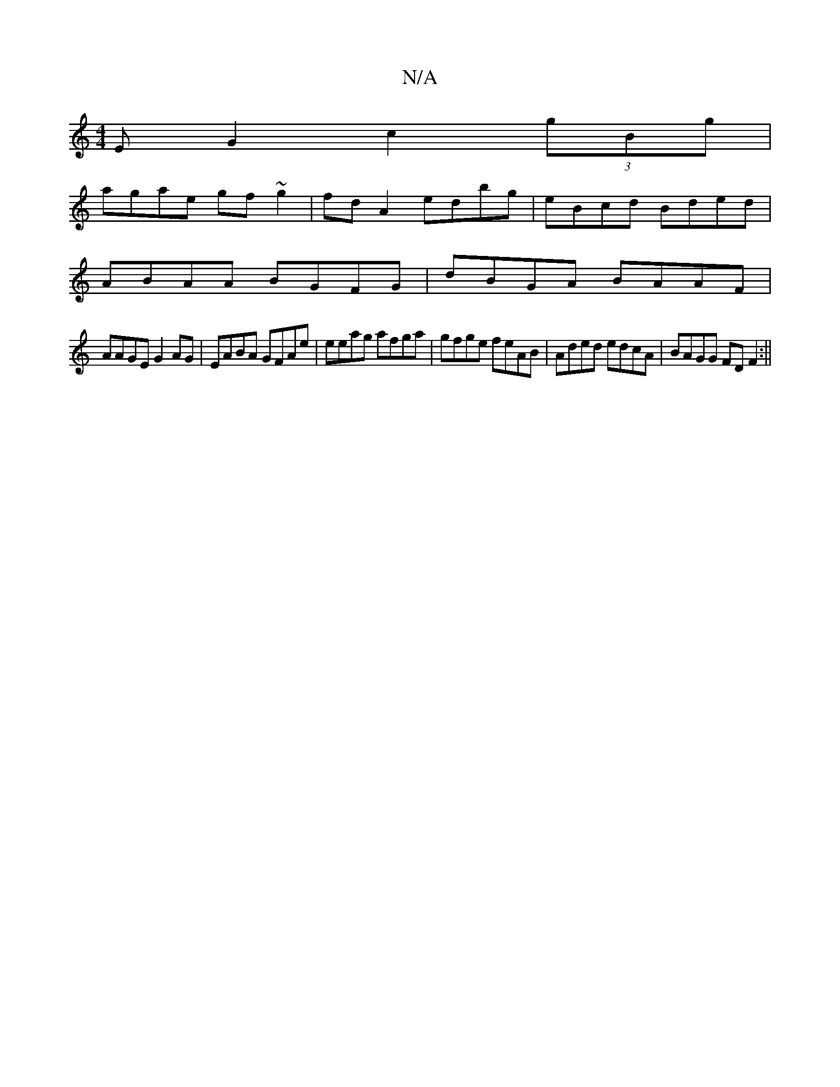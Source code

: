 X:1
T:N/A
M:4/4
R:N/A
K:Cmajor
EG2 c2(3gBg |
agae gf~g2|fdA2 edbg| eBcd Bded |
ABAA BGFG|dBGA BAAF|
AAGE G2AG|EABA GFAe|eeag afga|gfge feAB|Aded edcA|BAGG FD F2 :||

|:eeg ged|
cBdc ABAG|ABAF ~A2 :|
|:(cBA) fe dd ||
 dBdc aAGB|AAcd